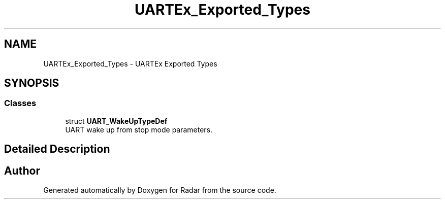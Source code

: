 .TH "UARTEx_Exported_Types" 3 "Version 1.0.0" "Radar" \" -*- nroff -*-
.ad l
.nh
.SH NAME
UARTEx_Exported_Types \- UARTEx Exported Types
.SH SYNOPSIS
.br
.PP
.SS "Classes"

.in +1c
.ti -1c
.RI "struct \fBUART_WakeUpTypeDef\fP"
.br
.RI "UART wake up from stop mode parameters\&. "
.in -1c
.SH "Detailed Description"
.PP 

.SH "Author"
.PP 
Generated automatically by Doxygen for Radar from the source code\&.
